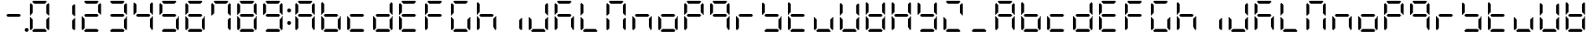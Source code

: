 SplineFontDB: 3.0
FontName: DSEG7ClassicMini-Regular
FullName: DSEG7 Classic Mini-Regular
FamilyName: DSEG7 Classic Mini
Weight: Regular
Copyright: Created by Keshikan(https://twitter.com/keshinomi_88pro)\nwith FontForge 2.0 (http://fontforge.sf.net)
UComments: "2014-8-31: Created."
Version: 0.46
ItalicAngle: 0
UnderlinePosition: -100
UnderlineWidth: 50
Ascent: 1000
Descent: 0
InvalidEm: 0
LayerCount: 2
Layer: 0 0 "+gMyXYgAA" 1
Layer: 1 0 "+Uk2XYgAA" 0
XUID: [1021 682 390630330 14528854]
FSType: 8
OS2Version: 0
OS2_WeightWidthSlopeOnly: 0
OS2_UseTypoMetrics: 1
CreationTime: 1409488158
ModificationTime: 1584205897
PfmFamily: 17
TTFWeight: 400
TTFWidth: 5
LineGap: 90
VLineGap: 0
OS2TypoAscent: 0
OS2TypoAOffset: 1
OS2TypoDescent: 0
OS2TypoDOffset: 1
OS2TypoLinegap: 90
OS2WinAscent: 0
OS2WinAOffset: 1
OS2WinDescent: 0
OS2WinDOffset: 1
HheadAscent: 0
HheadAOffset: 1
HheadDescent: 0
HheadDOffset: 1
OS2Vendor: 'PfEd'
MarkAttachClasses: 1
DEI: 91125
LangName: 1033 "Created by Keshikan+AAoA-with FontForge 2.0 (http://fontforge.sf.net)" "" "" "" "" "Version 0.3" "" "" "" "Keshikan(Twitter:@keshinomi_88pro)" "" "" "http://www.keshikan.net" "Copyright (c) 2018, keshikan (http://www.keshikan.net),+AAoA-with Reserved Font Name +ACIA-DSEG+ACIA.+AAoACgAA-This Font Software is licensed under the SIL Open Font License, Version 1.1.+AAoA-This license is copied below, and is also available with a FAQ at:+AAoA-http://scripts.sil.org/OFL+AAoACgAK------------------------------------------------------------+AAoA-SIL OPEN FONT LICENSE Version 1.1 - 26 February 2007+AAoA------------------------------------------------------------+AAoACgAA-PREAMBLE+AAoA-The goals of the Open Font License (OFL) are to stimulate worldwide+AAoA-development of collaborative font projects, to support the font creation+AAoA-efforts of academic and linguistic communities, and to provide a free and+AAoA-open framework in which fonts may be shared and improved in partnership+AAoA-with others.+AAoACgAA-The OFL allows the licensed fonts to be used, studied, modified and+AAoA-redistributed freely as long as they are not sold by themselves. The+AAoA-fonts, including any derivative works, can be bundled, embedded, +AAoA-redistributed and/or sold with any software provided that any reserved+AAoA-names are not used by derivative works. The fonts and derivatives,+AAoA-however, cannot be released under any other type of license. The+AAoA-requirement for fonts to remain under this license does not apply+AAoA-to any document created using the fonts or their derivatives.+AAoACgAA-DEFINITIONS+AAoAIgAA-Font Software+ACIA refers to the set of files released by the Copyright+AAoA-Holder(s) under this license and clearly marked as such. This may+AAoA-include source files, build scripts and documentation.+AAoACgAi-Reserved Font Name+ACIA refers to any names specified as such after the+AAoA-copyright statement(s).+AAoACgAi-Original Version+ACIA refers to the collection of Font Software components as+AAoA-distributed by the Copyright Holder(s).+AAoACgAi-Modified Version+ACIA refers to any derivative made by adding to, deleting,+AAoA-or substituting -- in part or in whole -- any of the components of the+AAoA-Original Version, by changing formats or by porting the Font Software to a+AAoA-new environment.+AAoACgAi-Author+ACIA refers to any designer, engineer, programmer, technical+AAoA-writer or other person who contributed to the Font Software.+AAoACgAA-PERMISSION & CONDITIONS+AAoA-Permission is hereby granted, free of charge, to any person obtaining+AAoA-a copy of the Font Software, to use, study, copy, merge, embed, modify,+AAoA-redistribute, and sell modified and unmodified copies of the Font+AAoA-Software, subject to the following conditions:+AAoACgAA-1) Neither the Font Software nor any of its individual components,+AAoA-in Original or Modified Versions, may be sold by itself.+AAoACgAA-2) Original or Modified Versions of the Font Software may be bundled,+AAoA-redistributed and/or sold with any software, provided that each copy+AAoA-contains the above copyright notice and this license. These can be+AAoA-included either as stand-alone text files, human-readable headers or+AAoA-in the appropriate machine-readable metadata fields within text or+AAoA-binary files as long as those fields can be easily viewed by the user.+AAoACgAA-3) No Modified Version of the Font Software may use the Reserved Font+AAoA-Name(s) unless explicit written permission is granted by the corresponding+AAoA-Copyright Holder. This restriction only applies to the primary font name as+AAoA-presented to the users.+AAoACgAA-4) The name(s) of the Copyright Holder(s) or the Author(s) of the Font+AAoA-Software shall not be used to promote, endorse or advertise any+AAoA-Modified Version, except to acknowledge the contribution(s) of the+AAoA-Copyright Holder(s) and the Author(s) or with their explicit written+AAoA-permission.+AAoACgAA-5) The Font Software, modified or unmodified, in part or in whole,+AAoA-must be distributed entirely under this license, and must not be+AAoA-distributed under any other license. The requirement for fonts to+AAoA-remain under this license does not apply to any document created+AAoA-using the Font Software.+AAoACgAA-TERMINATION+AAoA-This license becomes null and void if any of the above conditions are+AAoA-not met.+AAoACgAA-DISCLAIMER+AAoA-THE FONT SOFTWARE IS PROVIDED +ACIA-AS IS+ACIA, WITHOUT WARRANTY OF ANY KIND,+AAoA-EXPRESS OR IMPLIED, INCLUDING BUT NOT LIMITED TO ANY WARRANTIES OF+AAoA-MERCHANTABILITY, FITNESS FOR A PARTICULAR PURPOSE AND NONINFRINGEMENT+AAoA-OF COPYRIGHT, PATENT, TRADEMARK, OR OTHER RIGHT. IN NO EVENT SHALL THE+AAoA-COPYRIGHT HOLDER BE LIABLE FOR ANY CLAIM, DAMAGES OR OTHER LIABILITY,+AAoA-INCLUDING ANY GENERAL, SPECIAL, INDIRECT, INCIDENTAL, OR CONSEQUENTIAL+AAoA-DAMAGES, WHETHER IN AN ACTION OF CONTRACT, TORT OR OTHERWISE, ARISING+AAoA-FROM, OUT OF THE USE OR INABILITY TO USE THE FONT SOFTWARE OR FROM+AAoA-OTHER DEALINGS IN THE FONT SOFTWARE." "http://scripts.sil.org/OFL" "" "" "" "" "DSEG.7 12:34"
Encoding: ISO8859-1
UnicodeInterp: none
NameList: Adobe Glyph List
DisplaySize: -24
AntiAlias: 1
FitToEm: 1
WinInfo: 48 24 9
BeginPrivate: 0
EndPrivate
BeginChars: 256 69

StartChar: zero
Encoding: 48 48 0
Width: 816
VWidth: 200
Flags: HW
LayerCount: 2
Fore
SplineSet
130 75 m 1
 99 105 l 1
 99 469 l 1
 117 469 l 1
 130 456 l 1
 192 395 l 1
 192 136 l 1
 130 75 l 1
130 544 m 1
 117 531 l 1
 99 531 l 1
 99 894 l 1
 130 925 l 1
 192 864 l 1
 192 605 l 1
 130 544 l 1
174 969 m 1
 204 1000 l 1
 612 1000 l 1
 642 969 l 1
 581 907 l 1
 235 907 l 1
 174 969 l 1
686 925 m 1
 717 895 l 1
 717 531 l 1
 699 531 l 1
 686 544 l 1
 624 605 l 1
 624 864 l 1
 686 925 l 1
642 31 m 1
 612 0 l 1
 204 0 l 1
 174 31 l 1
 235 93 l 1
 581 93 l 1
 642 31 l 1
686 456 m 1
 699 469 l 1
 717 469 l 1
 717 105 l 1
 686 75 l 1
 624 136 l 1
 624 394 l 1
 686 456 l 1
EndSplineSet
EndChar

StartChar: eight
Encoding: 56 56 1
Width: 816
VWidth: 200
Flags: HW
LayerCount: 2
Fore
SplineSet
130 75 m 1
 99 105 l 1
 99 469 l 1
 117 469 l 1
 130 456 l 1
 192 395 l 1
 192 136 l 1
 130 75 l 1
130 544 m 1
 117 531 l 1
 99 531 l 1
 99 894 l 1
 130 925 l 1
 192 864 l 1
 192 605 l 1
 130 544 l 1
174 969 m 1
 204 1000 l 1
 612 1000 l 1
 642 969 l 1
 581 907 l 1
 235 907 l 1
 174 969 l 1
596 546 m 1
 642 500 l 1
 596 454 l 1
 220 454 l 1
 174 500 l 1
 220 546 l 1
 596 546 l 1
686 925 m 1
 717 895 l 1
 717 531 l 1
 699 531 l 1
 686 544 l 1
 624 605 l 1
 624 864 l 1
 686 925 l 1
642 31 m 1
 612 0 l 1
 204 0 l 1
 174 31 l 1
 235 93 l 1
 581 93 l 1
 642 31 l 1
686 456 m 1
 699 469 l 1
 717 469 l 1
 717 105 l 1
 686 75 l 1
 624 136 l 1
 624 394 l 1
 686 456 l 1
EndSplineSet
EndChar

StartChar: one
Encoding: 49 49 2
Width: 816
VWidth: 200
Flags: HW
LayerCount: 2
Fore
SplineSet
686 925 m 1
 717 895 l 1
 717 531 l 1
 699 531 l 1
 686 544 l 1
 624 605 l 1
 624 864 l 1
 686 925 l 1
686 456 m 1
 699 469 l 1
 717 469 l 1
 717 105 l 1
 686 75 l 1
 624 136 l 1
 624 394 l 1
 686 456 l 1
EndSplineSet
EndChar

StartChar: two
Encoding: 50 50 3
Width: 816
VWidth: 200
Flags: HW
LayerCount: 2
Fore
SplineSet
130 75 m 1
 99 105 l 1
 99 469 l 1
 117 469 l 1
 130 456 l 1
 192 395 l 1
 192 136 l 1
 130 75 l 1
174 969 m 1
 204 1000 l 1
 612 1000 l 1
 642 969 l 1
 581 907 l 1
 235 907 l 1
 174 969 l 1
596 546 m 1
 642 500 l 1
 596 454 l 1
 220 454 l 1
 174 500 l 1
 220 546 l 1
 596 546 l 1
686 925 m 1
 717 895 l 1
 717 531 l 1
 699 531 l 1
 686 544 l 1
 624 605 l 1
 624 864 l 1
 686 925 l 1
642 31 m 1
 612 0 l 1
 204 0 l 1
 174 31 l 1
 235 93 l 1
 581 93 l 1
 642 31 l 1
EndSplineSet
EndChar

StartChar: three
Encoding: 51 51 4
Width: 816
VWidth: 200
Flags: HW
LayerCount: 2
Fore
SplineSet
174 969 m 1
 204 1000 l 1
 612 1000 l 1
 642 969 l 1
 581 907 l 1
 235 907 l 1
 174 969 l 1
596 546 m 1
 642 500 l 1
 596 454 l 1
 220 454 l 1
 174 500 l 1
 220 546 l 1
 596 546 l 1
686 925 m 1
 717 895 l 1
 717 531 l 1
 699 531 l 1
 686 544 l 1
 624 605 l 1
 624 864 l 1
 686 925 l 1
642 31 m 1
 612 0 l 1
 204 0 l 1
 174 31 l 1
 235 93 l 1
 581 93 l 1
 642 31 l 1
686 456 m 1
 699 469 l 1
 717 469 l 1
 717 105 l 1
 686 75 l 1
 624 136 l 1
 624 394 l 1
 686 456 l 1
EndSplineSet
EndChar

StartChar: four
Encoding: 52 52 5
Width: 816
VWidth: 200
Flags: HW
LayerCount: 2
Fore
SplineSet
130 544 m 1
 117 531 l 1
 99 531 l 1
 99 894 l 1
 130 925 l 1
 192 864 l 1
 192 605 l 1
 130 544 l 1
596 546 m 1
 642 500 l 1
 596 454 l 1
 220 454 l 1
 174 500 l 1
 220 546 l 1
 596 546 l 1
686 925 m 1
 717 895 l 1
 717 531 l 1
 699 531 l 1
 686 544 l 1
 624 605 l 1
 624 864 l 1
 686 925 l 1
686 456 m 1
 699 469 l 1
 717 469 l 1
 717 105 l 1
 686 75 l 1
 624 136 l 1
 624 394 l 1
 686 456 l 1
EndSplineSet
EndChar

StartChar: five
Encoding: 53 53 6
Width: 816
VWidth: 200
Flags: HW
LayerCount: 2
Fore
SplineSet
130 544 m 1
 117 531 l 1
 99 531 l 1
 99 894 l 1
 130 925 l 1
 192 864 l 1
 192 605 l 1
 130 544 l 1
174 969 m 1
 204 1000 l 1
 612 1000 l 1
 642 969 l 1
 581 907 l 1
 235 907 l 1
 174 969 l 1
596 546 m 1
 642 500 l 1
 596 454 l 1
 220 454 l 1
 174 500 l 1
 220 546 l 1
 596 546 l 1
642 31 m 1
 612 0 l 1
 204 0 l 1
 174 31 l 1
 235 93 l 1
 581 93 l 1
 642 31 l 1
686 456 m 1
 699 469 l 1
 717 469 l 1
 717 105 l 1
 686 75 l 1
 624 136 l 1
 624 394 l 1
 686 456 l 1
EndSplineSet
EndChar

StartChar: six
Encoding: 54 54 7
Width: 816
VWidth: 200
Flags: HW
LayerCount: 2
Fore
SplineSet
130 75 m 1
 99 105 l 1
 99 469 l 1
 117 469 l 1
 130 456 l 1
 192 395 l 1
 192 136 l 1
 130 75 l 1
130 544 m 1
 117 531 l 1
 99 531 l 1
 99 894 l 1
 130 925 l 1
 192 864 l 1
 192 605 l 1
 130 544 l 1
174 969 m 1
 204 1000 l 1
 612 1000 l 1
 642 969 l 1
 581 907 l 1
 235 907 l 1
 174 969 l 1
596 546 m 1
 642 500 l 1
 596 454 l 1
 220 454 l 1
 174 500 l 1
 220 546 l 1
 596 546 l 1
642 31 m 1
 612 0 l 1
 204 0 l 1
 174 31 l 1
 235 93 l 1
 581 93 l 1
 642 31 l 1
686 456 m 1
 699 469 l 1
 717 469 l 1
 717 105 l 1
 686 75 l 1
 624 136 l 1
 624 394 l 1
 686 456 l 1
EndSplineSet
EndChar

StartChar: seven
Encoding: 55 55 8
Width: 816
VWidth: 200
Flags: HW
LayerCount: 2
Fore
SplineSet
130 544 m 1
 117 531 l 1
 99 531 l 1
 99 894 l 1
 130 925 l 1
 192 864 l 1
 192 605 l 1
 130 544 l 1
174 969 m 1
 204 1000 l 1
 612 1000 l 1
 642 969 l 1
 581 907 l 1
 235 907 l 1
 174 969 l 1
686 925 m 1
 717 895 l 1
 717 531 l 1
 699 531 l 1
 686 544 l 1
 624 605 l 1
 624 864 l 1
 686 925 l 1
686 456 m 1
 699 469 l 1
 717 469 l 1
 717 105 l 1
 686 75 l 1
 624 136 l 1
 624 394 l 1
 686 456 l 1
EndSplineSet
EndChar

StartChar: nine
Encoding: 57 57 9
Width: 816
VWidth: 200
Flags: HW
LayerCount: 2
Fore
SplineSet
130 544 m 1
 117 531 l 1
 99 531 l 1
 99 894 l 1
 130 925 l 1
 192 864 l 1
 192 605 l 1
 130 544 l 1
174 969 m 1
 204 1000 l 1
 612 1000 l 1
 642 969 l 1
 581 907 l 1
 235 907 l 1
 174 969 l 1
596 546 m 1
 642 500 l 1
 596 454 l 1
 220 454 l 1
 174 500 l 1
 220 546 l 1
 596 546 l 1
686 925 m 1
 717 895 l 1
 717 531 l 1
 699 531 l 1
 686 544 l 1
 624 605 l 1
 624 864 l 1
 686 925 l 1
642 31 m 1
 612 0 l 1
 204 0 l 1
 174 31 l 1
 235 93 l 1
 581 93 l 1
 642 31 l 1
686 456 m 1
 699 469 l 1
 717 469 l 1
 717 105 l 1
 686 75 l 1
 624 136 l 1
 624 394 l 1
 686 456 l 1
EndSplineSet
EndChar

StartChar: a
Encoding: 97 97 10
Width: 816
VWidth: 200
Flags: HW
LayerCount: 2
Fore
SplineSet
130 75 m 1
 99 105 l 1
 99 469 l 1
 117 469 l 1
 130 456 l 1
 192 395 l 1
 192 136 l 1
 130 75 l 1
130 544 m 1
 117 531 l 1
 99 531 l 1
 99 894 l 1
 130 925 l 1
 192 864 l 1
 192 605 l 1
 130 544 l 1
174 969 m 1
 204 1000 l 1
 612 1000 l 1
 642 969 l 1
 581 907 l 1
 235 907 l 1
 174 969 l 1
596 546 m 1
 642 500 l 1
 596 454 l 1
 220 454 l 1
 174 500 l 1
 220 546 l 1
 596 546 l 1
686 925 m 1
 717 895 l 1
 717 531 l 1
 699 531 l 1
 686 544 l 1
 624 605 l 1
 624 864 l 1
 686 925 l 1
686 456 m 1
 699 469 l 1
 717 469 l 1
 717 105 l 1
 686 75 l 1
 624 136 l 1
 624 394 l 1
 686 456 l 1
EndSplineSet
EndChar

StartChar: b
Encoding: 98 98 11
Width: 816
VWidth: 200
Flags: HW
LayerCount: 2
Fore
SplineSet
130 75 m 1
 99 105 l 1
 99 469 l 1
 117 469 l 1
 130 456 l 1
 192 395 l 1
 192 136 l 1
 130 75 l 1
130 544 m 1
 117 531 l 1
 99 531 l 1
 99 894 l 1
 130 925 l 1
 192 864 l 1
 192 605 l 1
 130 544 l 1
596 546 m 1
 642 500 l 1
 596 454 l 1
 220 454 l 1
 174 500 l 1
 220 546 l 1
 596 546 l 1
642 31 m 1
 612 0 l 1
 204 0 l 1
 174 31 l 1
 235 93 l 1
 581 93 l 1
 642 31 l 1
686 456 m 1
 699 469 l 1
 717 469 l 1
 717 105 l 1
 686 75 l 1
 624 136 l 1
 624 394 l 1
 686 456 l 1
EndSplineSet
EndChar

StartChar: c
Encoding: 99 99 12
Width: 816
VWidth: 200
Flags: HW
LayerCount: 2
Fore
SplineSet
130 75 m 1
 99 105 l 1
 99 469 l 1
 117 469 l 1
 130 456 l 1
 192 395 l 1
 192 136 l 1
 130 75 l 1
596 546 m 1
 642 500 l 1
 596 454 l 1
 220 454 l 1
 174 500 l 1
 220 546 l 1
 596 546 l 1
642 31 m 1
 612 0 l 1
 204 0 l 1
 174 31 l 1
 235 93 l 1
 581 93 l 1
 642 31 l 1
EndSplineSet
EndChar

StartChar: d
Encoding: 100 100 13
Width: 816
VWidth: 200
Flags: HW
LayerCount: 2
Fore
SplineSet
130 75 m 1
 99 105 l 1
 99 469 l 1
 117 469 l 1
 130 456 l 1
 192 395 l 1
 192 136 l 1
 130 75 l 1
596 546 m 1
 642 500 l 1
 596 454 l 1
 220 454 l 1
 174 500 l 1
 220 546 l 1
 596 546 l 1
686 925 m 1
 717 895 l 1
 717 531 l 1
 699 531 l 1
 686 544 l 1
 624 605 l 1
 624 864 l 1
 686 925 l 1
642 31 m 1
 612 0 l 1
 204 0 l 1
 174 31 l 1
 235 93 l 1
 581 93 l 1
 642 31 l 1
686 456 m 1
 699 469 l 1
 717 469 l 1
 717 105 l 1
 686 75 l 1
 624 136 l 1
 624 394 l 1
 686 456 l 1
EndSplineSet
EndChar

StartChar: e
Encoding: 101 101 14
Width: 816
VWidth: 200
Flags: HW
LayerCount: 2
Fore
SplineSet
130 75 m 1
 99 105 l 1
 99 469 l 1
 117 469 l 1
 130 456 l 1
 192 395 l 1
 192 136 l 1
 130 75 l 1
130 544 m 1
 117 531 l 1
 99 531 l 1
 99 894 l 1
 130 925 l 1
 192 864 l 1
 192 605 l 1
 130 544 l 1
174 969 m 1
 204 1000 l 1
 612 1000 l 1
 642 969 l 1
 581 907 l 1
 235 907 l 1
 174 969 l 1
596 546 m 1
 642 500 l 1
 596 454 l 1
 220 454 l 1
 174 500 l 1
 220 546 l 1
 596 546 l 1
642 31 m 1
 612 0 l 1
 204 0 l 1
 174 31 l 1
 235 93 l 1
 581 93 l 1
 642 31 l 1
EndSplineSet
EndChar

StartChar: f
Encoding: 102 102 15
Width: 816
VWidth: 200
Flags: HW
LayerCount: 2
Fore
SplineSet
130 75 m 1
 99 105 l 1
 99 469 l 1
 117 469 l 1
 130 456 l 1
 192 395 l 1
 192 136 l 1
 130 75 l 1
130 544 m 1
 117 531 l 1
 99 531 l 1
 99 894 l 1
 130 925 l 1
 192 864 l 1
 192 605 l 1
 130 544 l 1
174 969 m 1
 204 1000 l 1
 612 1000 l 1
 642 969 l 1
 581 907 l 1
 235 907 l 1
 174 969 l 1
596 546 m 1
 642 500 l 1
 596 454 l 1
 220 454 l 1
 174 500 l 1
 220 546 l 1
 596 546 l 1
EndSplineSet
EndChar

StartChar: g
Encoding: 103 103 16
Width: 816
VWidth: 200
Flags: HW
LayerCount: 2
Fore
SplineSet
130 75 m 1
 99 105 l 1
 99 469 l 1
 117 469 l 1
 130 456 l 1
 192 395 l 1
 192 136 l 1
 130 75 l 1
130 544 m 1
 117 531 l 1
 99 531 l 1
 99 894 l 1
 130 925 l 1
 192 864 l 1
 192 605 l 1
 130 544 l 1
174 969 m 1
 204 1000 l 1
 612 1000 l 1
 642 969 l 1
 581 907 l 1
 235 907 l 1
 174 969 l 1
642 31 m 1
 612 0 l 1
 204 0 l 1
 174 31 l 1
 235 93 l 1
 581 93 l 1
 642 31 l 1
686 456 m 1
 699 469 l 1
 717 469 l 1
 717 105 l 1
 686 75 l 1
 624 136 l 1
 624 394 l 1
 686 456 l 1
EndSplineSet
EndChar

StartChar: h
Encoding: 104 104 17
Width: 816
VWidth: 200
Flags: HW
LayerCount: 2
Fore
SplineSet
130 75 m 1
 99 105 l 1
 99 469 l 1
 117 469 l 1
 130 456 l 1
 192 395 l 1
 192 136 l 1
 130 75 l 1
130 544 m 1
 117 531 l 1
 99 531 l 1
 99 894 l 1
 130 925 l 1
 192 864 l 1
 192 605 l 1
 130 544 l 1
596 546 m 1
 642 500 l 1
 596 454 l 1
 220 454 l 1
 174 500 l 1
 220 546 l 1
 596 546 l 1
686 456 m 1
 699 469 l 1
 717 469 l 1
 717 105 l 1
 686 75 l 1
 624 136 l 1
 624 394 l 1
 686 456 l 1
EndSplineSet
EndChar

StartChar: i
Encoding: 105 105 18
Width: 816
VWidth: 200
Flags: HW
LayerCount: 2
Fore
SplineSet
686 456 m 1
 699 469 l 1
 717 469 l 1
 717 105 l 1
 686 75 l 1
 624 136 l 1
 624 394 l 1
 686 456 l 1
EndSplineSet
EndChar

StartChar: j
Encoding: 106 106 19
Width: 816
VWidth: 200
Flags: HW
LayerCount: 2
Fore
SplineSet
130 75 m 1
 99 105 l 1
 99 469 l 1
 117 469 l 1
 130 456 l 1
 192 395 l 1
 192 136 l 1
 130 75 l 1
686 925 m 1
 717 895 l 1
 717 531 l 1
 699 531 l 1
 686 544 l 1
 624 605 l 1
 624 864 l 1
 686 925 l 1
642 31 m 1
 612 0 l 1
 204 0 l 1
 174 31 l 1
 235 93 l 1
 581 93 l 1
 642 31 l 1
686 456 m 1
 699 469 l 1
 717 469 l 1
 717 105 l 1
 686 75 l 1
 624 136 l 1
 624 394 l 1
 686 456 l 1
EndSplineSet
EndChar

StartChar: k
Encoding: 107 107 20
Width: 816
VWidth: 200
Flags: HW
LayerCount: 2
Fore
SplineSet
130 75 m 1
 99 105 l 1
 99 469 l 1
 117 469 l 1
 130 456 l 1
 192 395 l 1
 192 136 l 1
 130 75 l 1
130 544 m 1
 117 531 l 1
 99 531 l 1
 99 894 l 1
 130 925 l 1
 192 864 l 1
 192 605 l 1
 130 544 l 1
174 969 m 1
 204 1000 l 1
 612 1000 l 1
 642 969 l 1
 581 907 l 1
 235 907 l 1
 174 969 l 1
596 546 m 1
 642 500 l 1
 596 454 l 1
 220 454 l 1
 174 500 l 1
 220 546 l 1
 596 546 l 1
686 456 m 1
 699 469 l 1
 717 469 l 1
 717 105 l 1
 686 75 l 1
 624 136 l 1
 624 394 l 1
 686 456 l 1
EndSplineSet
EndChar

StartChar: l
Encoding: 108 108 21
Width: 816
VWidth: 200
Flags: HW
LayerCount: 2
Fore
SplineSet
130 75 m 1
 99 105 l 1
 99 469 l 1
 117 469 l 1
 130 456 l 1
 192 395 l 1
 192 136 l 1
 130 75 l 1
130 544 m 1
 117 531 l 1
 99 531 l 1
 99 894 l 1
 130 925 l 1
 192 864 l 1
 192 605 l 1
 130 544 l 1
642 31 m 1
 612 0 l 1
 204 0 l 1
 174 31 l 1
 235 93 l 1
 581 93 l 1
 642 31 l 1
EndSplineSet
EndChar

StartChar: m
Encoding: 109 109 22
Width: 816
VWidth: 200
Flags: HW
LayerCount: 2
Fore
SplineSet
130 75 m 1
 99 105 l 1
 99 469 l 1
 117 469 l 1
 130 456 l 1
 192 395 l 1
 192 136 l 1
 130 75 l 1
130 544 m 1
 117 531 l 1
 99 531 l 1
 99 894 l 1
 130 925 l 1
 192 864 l 1
 192 605 l 1
 130 544 l 1
174 969 m 1
 204 1000 l 1
 612 1000 l 1
 642 969 l 1
 581 907 l 1
 235 907 l 1
 174 969 l 1
686 925 m 1
 717 895 l 1
 717 531 l 1
 699 531 l 1
 686 544 l 1
 624 605 l 1
 624 864 l 1
 686 925 l 1
686 456 m 1
 699 469 l 1
 717 469 l 1
 717 105 l 1
 686 75 l 1
 624 136 l 1
 624 394 l 1
 686 456 l 1
EndSplineSet
EndChar

StartChar: n
Encoding: 110 110 23
Width: 816
VWidth: 200
Flags: HW
LayerCount: 2
Fore
SplineSet
130 75 m 1
 99 105 l 1
 99 469 l 1
 117 469 l 1
 130 456 l 1
 192 395 l 1
 192 136 l 1
 130 75 l 1
596 546 m 1
 642 500 l 1
 596 454 l 1
 220 454 l 1
 174 500 l 1
 220 546 l 1
 596 546 l 1
686 456 m 1
 699 469 l 1
 717 469 l 1
 717 105 l 1
 686 75 l 1
 624 136 l 1
 624 394 l 1
 686 456 l 1
EndSplineSet
EndChar

StartChar: o
Encoding: 111 111 24
Width: 816
VWidth: 200
Flags: HW
LayerCount: 2
Fore
SplineSet
130 75 m 1
 99 105 l 1
 99 469 l 1
 117 469 l 1
 130 456 l 1
 192 395 l 1
 192 136 l 1
 130 75 l 1
596 546 m 1
 642 500 l 1
 596 454 l 1
 220 454 l 1
 174 500 l 1
 220 546 l 1
 596 546 l 1
642 31 m 1
 612 0 l 1
 204 0 l 1
 174 31 l 1
 235 93 l 1
 581 93 l 1
 642 31 l 1
686 456 m 1
 699 469 l 1
 717 469 l 1
 717 105 l 1
 686 75 l 1
 624 136 l 1
 624 394 l 1
 686 456 l 1
EndSplineSet
EndChar

StartChar: p
Encoding: 112 112 25
Width: 816
VWidth: 200
Flags: HW
LayerCount: 2
Fore
SplineSet
130 75 m 1
 99 105 l 1
 99 469 l 1
 117 469 l 1
 130 456 l 1
 192 395 l 1
 192 136 l 1
 130 75 l 1
130 544 m 1
 117 531 l 1
 99 531 l 1
 99 894 l 1
 130 925 l 1
 192 864 l 1
 192 605 l 1
 130 544 l 1
174 969 m 1
 204 1000 l 1
 612 1000 l 1
 642 969 l 1
 581 907 l 1
 235 907 l 1
 174 969 l 1
596 546 m 1
 642 500 l 1
 596 454 l 1
 220 454 l 1
 174 500 l 1
 220 546 l 1
 596 546 l 1
686 925 m 1
 717 895 l 1
 717 531 l 1
 699 531 l 1
 686 544 l 1
 624 605 l 1
 624 864 l 1
 686 925 l 1
EndSplineSet
EndChar

StartChar: q
Encoding: 113 113 26
Width: 816
VWidth: 200
Flags: HW
LayerCount: 2
Fore
SplineSet
130 544 m 1
 117 531 l 1
 99 531 l 1
 99 894 l 1
 130 925 l 1
 192 864 l 1
 192 605 l 1
 130 544 l 1
174 969 m 1
 204 1000 l 1
 612 1000 l 1
 642 969 l 1
 581 907 l 1
 235 907 l 1
 174 969 l 1
596 546 m 1
 642 500 l 1
 596 454 l 1
 220 454 l 1
 174 500 l 1
 220 546 l 1
 596 546 l 1
686 925 m 1
 717 895 l 1
 717 531 l 1
 699 531 l 1
 686 544 l 1
 624 605 l 1
 624 864 l 1
 686 925 l 1
686 456 m 1
 699 469 l 1
 717 469 l 1
 717 105 l 1
 686 75 l 1
 624 136 l 1
 624 394 l 1
 686 456 l 1
EndSplineSet
EndChar

StartChar: r
Encoding: 114 114 27
Width: 816
VWidth: 200
Flags: HW
LayerCount: 2
Fore
SplineSet
130 75 m 1
 99 105 l 1
 99 469 l 1
 117 469 l 1
 130 456 l 1
 192 395 l 1
 192 136 l 1
 130 75 l 1
596 546 m 1
 642 500 l 1
 596 454 l 1
 220 454 l 1
 174 500 l 1
 220 546 l 1
 596 546 l 1
EndSplineSet
EndChar

StartChar: s
Encoding: 115 115 28
Width: 816
VWidth: 200
Flags: HW
LayerCount: 2
Fore
SplineSet
130 544 m 1
 117 531 l 1
 99 531 l 1
 99 894 l 1
 130 925 l 1
 192 864 l 1
 192 605 l 1
 130 544 l 1
596 546 m 1
 642 500 l 1
 596 454 l 1
 220 454 l 1
 174 500 l 1
 220 546 l 1
 596 546 l 1
642 31 m 1
 612 0 l 1
 204 0 l 1
 174 31 l 1
 235 93 l 1
 581 93 l 1
 642 31 l 1
686 456 m 1
 699 469 l 1
 717 469 l 1
 717 105 l 1
 686 75 l 1
 624 136 l 1
 624 394 l 1
 686 456 l 1
EndSplineSet
EndChar

StartChar: t
Encoding: 116 116 29
Width: 816
VWidth: 200
Flags: HW
LayerCount: 2
Fore
SplineSet
130 75 m 1
 99 105 l 1
 99 469 l 1
 117 469 l 1
 130 456 l 1
 192 395 l 1
 192 136 l 1
 130 75 l 1
130 544 m 1
 117 531 l 1
 99 531 l 1
 99 894 l 1
 130 925 l 1
 192 864 l 1
 192 605 l 1
 130 544 l 1
596 546 m 1
 642 500 l 1
 596 454 l 1
 220 454 l 1
 174 500 l 1
 220 546 l 1
 596 546 l 1
642 31 m 1
 612 0 l 1
 204 0 l 1
 174 31 l 1
 235 93 l 1
 581 93 l 1
 642 31 l 1
EndSplineSet
EndChar

StartChar: u
Encoding: 117 117 30
Width: 816
VWidth: 200
Flags: HW
LayerCount: 2
Fore
SplineSet
130 75 m 1
 99 105 l 1
 99 469 l 1
 117 469 l 1
 130 456 l 1
 192 395 l 1
 192 136 l 1
 130 75 l 1
642 31 m 1
 612 0 l 1
 204 0 l 1
 174 31 l 1
 235 93 l 1
 581 93 l 1
 642 31 l 1
686 456 m 1
 699 469 l 1
 717 469 l 1
 717 105 l 1
 686 75 l 1
 624 136 l 1
 624 394 l 1
 686 456 l 1
EndSplineSet
EndChar

StartChar: v
Encoding: 118 118 31
Width: 816
VWidth: 200
Flags: HW
LayerCount: 2
Fore
SplineSet
130 75 m 1
 99 105 l 1
 99 469 l 1
 117 469 l 1
 130 456 l 1
 192 395 l 1
 192 136 l 1
 130 75 l 1
130 544 m 1
 117 531 l 1
 99 531 l 1
 99 894 l 1
 130 925 l 1
 192 864 l 1
 192 605 l 1
 130 544 l 1
686 925 m 1
 717 895 l 1
 717 531 l 1
 699 531 l 1
 686 544 l 1
 624 605 l 1
 624 864 l 1
 686 925 l 1
642 31 m 1
 612 0 l 1
 204 0 l 1
 174 31 l 1
 235 93 l 1
 581 93 l 1
 642 31 l 1
686 456 m 1
 699 469 l 1
 717 469 l 1
 717 105 l 1
 686 75 l 1
 624 136 l 1
 624 394 l 1
 686 456 l 1
EndSplineSet
EndChar

StartChar: w
Encoding: 119 119 32
Width: 816
VWidth: 200
Flags: HW
LayerCount: 2
Fore
SplineSet
130 75 m 1
 99 105 l 1
 99 469 l 1
 117 469 l 1
 130 456 l 1
 192 395 l 1
 192 136 l 1
 130 75 l 1
130 544 m 1
 117 531 l 1
 99 531 l 1
 99 894 l 1
 130 925 l 1
 192 864 l 1
 192 605 l 1
 130 544 l 1
596 546 m 1
 642 500 l 1
 596 454 l 1
 220 454 l 1
 174 500 l 1
 220 546 l 1
 596 546 l 1
686 925 m 1
 717 895 l 1
 717 531 l 1
 699 531 l 1
 686 544 l 1
 624 605 l 1
 624 864 l 1
 686 925 l 1
642 31 m 1
 612 0 l 1
 204 0 l 1
 174 31 l 1
 235 93 l 1
 581 93 l 1
 642 31 l 1
686 456 m 1
 699 469 l 1
 717 469 l 1
 717 105 l 1
 686 75 l 1
 624 136 l 1
 624 394 l 1
 686 456 l 1
EndSplineSet
EndChar

StartChar: x
Encoding: 120 120 33
Width: 816
VWidth: 200
Flags: HW
LayerCount: 2
Fore
SplineSet
130 75 m 1
 99 105 l 1
 99 469 l 1
 117 469 l 1
 130 456 l 1
 192 395 l 1
 192 136 l 1
 130 75 l 1
130 544 m 1
 117 531 l 1
 99 531 l 1
 99 894 l 1
 130 925 l 1
 192 864 l 1
 192 605 l 1
 130 544 l 1
596 546 m 1
 642 500 l 1
 596 454 l 1
 220 454 l 1
 174 500 l 1
 220 546 l 1
 596 546 l 1
686 925 m 1
 717 895 l 1
 717 531 l 1
 699 531 l 1
 686 544 l 1
 624 605 l 1
 624 864 l 1
 686 925 l 1
686 456 m 1
 699 469 l 1
 717 469 l 1
 717 105 l 1
 686 75 l 1
 624 136 l 1
 624 394 l 1
 686 456 l 1
EndSplineSet
EndChar

StartChar: y
Encoding: 121 121 34
Width: 816
VWidth: 200
Flags: HW
LayerCount: 2
Fore
SplineSet
130 544 m 1
 117 531 l 1
 99 531 l 1
 99 894 l 1
 130 925 l 1
 192 864 l 1
 192 605 l 1
 130 544 l 1
596 546 m 1
 642 500 l 1
 596 454 l 1
 220 454 l 1
 174 500 l 1
 220 546 l 1
 596 546 l 1
686 925 m 1
 717 895 l 1
 717 531 l 1
 699 531 l 1
 686 544 l 1
 624 605 l 1
 624 864 l 1
 686 925 l 1
642 31 m 1
 612 0 l 1
 204 0 l 1
 174 31 l 1
 235 93 l 1
 581 93 l 1
 642 31 l 1
686 456 m 1
 699 469 l 1
 717 469 l 1
 717 105 l 1
 686 75 l 1
 624 136 l 1
 624 394 l 1
 686 456 l 1
EndSplineSet
EndChar

StartChar: z
Encoding: 122 122 35
Width: 816
VWidth: 200
Flags: HW
LayerCount: 2
Fore
SplineSet
130 75 m 1
 99 105 l 1
 99 469 l 1
 117 469 l 1
 130 456 l 1
 192 395 l 1
 192 136 l 1
 130 75 l 1
174 969 m 1
 204 1000 l 1
 612 1000 l 1
 642 969 l 1
 581 907 l 1
 235 907 l 1
 174 969 l 1
686 925 m 1
 717 895 l 1
 717 531 l 1
 699 531 l 1
 686 544 l 1
 624 605 l 1
 624 864 l 1
 686 925 l 1
642 31 m 1
 612 0 l 1
 204 0 l 1
 174 31 l 1
 235 93 l 1
 581 93 l 1
 642 31 l 1
EndSplineSet
EndChar

StartChar: A
Encoding: 65 65 36
Width: 816
VWidth: 200
Flags: HW
LayerCount: 2
Fore
SplineSet
130 75 m 1
 99 105 l 1
 99 469 l 1
 117 469 l 1
 130 456 l 1
 192 395 l 1
 192 136 l 1
 130 75 l 1
130 544 m 1
 117 531 l 1
 99 531 l 1
 99 894 l 1
 130 925 l 1
 192 864 l 1
 192 605 l 1
 130 544 l 1
174 969 m 1
 204 1000 l 1
 612 1000 l 1
 642 969 l 1
 581 907 l 1
 235 907 l 1
 174 969 l 1
596 546 m 1
 642 500 l 1
 596 454 l 1
 220 454 l 1
 174 500 l 1
 220 546 l 1
 596 546 l 1
686 925 m 1
 717 895 l 1
 717 531 l 1
 699 531 l 1
 686 544 l 1
 624 605 l 1
 624 864 l 1
 686 925 l 1
686 456 m 1
 699 469 l 1
 717 469 l 1
 717 105 l 1
 686 75 l 1
 624 136 l 1
 624 394 l 1
 686 456 l 1
EndSplineSet
EndChar

StartChar: B
Encoding: 66 66 37
Width: 816
VWidth: 200
Flags: HW
LayerCount: 2
Fore
SplineSet
130 75 m 1
 99 105 l 1
 99 469 l 1
 117 469 l 1
 130 456 l 1
 192 395 l 1
 192 136 l 1
 130 75 l 1
130 544 m 1
 117 531 l 1
 99 531 l 1
 99 894 l 1
 130 925 l 1
 192 864 l 1
 192 605 l 1
 130 544 l 1
596 546 m 1
 642 500 l 1
 596 454 l 1
 220 454 l 1
 174 500 l 1
 220 546 l 1
 596 546 l 1
642 31 m 1
 612 0 l 1
 204 0 l 1
 174 31 l 1
 235 93 l 1
 581 93 l 1
 642 31 l 1
686 456 m 1
 699 469 l 1
 717 469 l 1
 717 105 l 1
 686 75 l 1
 624 136 l 1
 624 394 l 1
 686 456 l 1
EndSplineSet
EndChar

StartChar: C
Encoding: 67 67 38
Width: 816
VWidth: 200
Flags: HW
LayerCount: 2
Fore
SplineSet
130 75 m 1
 99 105 l 1
 99 469 l 1
 117 469 l 1
 130 456 l 1
 192 395 l 1
 192 136 l 1
 130 75 l 1
596 546 m 1
 642 500 l 1
 596 454 l 1
 220 454 l 1
 174 500 l 1
 220 546 l 1
 596 546 l 1
642 31 m 1
 612 0 l 1
 204 0 l 1
 174 31 l 1
 235 93 l 1
 581 93 l 1
 642 31 l 1
EndSplineSet
EndChar

StartChar: D
Encoding: 68 68 39
Width: 816
VWidth: 200
Flags: HW
LayerCount: 2
Fore
SplineSet
130 75 m 1
 99 105 l 1
 99 469 l 1
 117 469 l 1
 130 456 l 1
 192 395 l 1
 192 136 l 1
 130 75 l 1
596 546 m 1
 642 500 l 1
 596 454 l 1
 220 454 l 1
 174 500 l 1
 220 546 l 1
 596 546 l 1
686 925 m 1
 717 895 l 1
 717 531 l 1
 699 531 l 1
 686 544 l 1
 624 605 l 1
 624 864 l 1
 686 925 l 1
642 31 m 1
 612 0 l 1
 204 0 l 1
 174 31 l 1
 235 93 l 1
 581 93 l 1
 642 31 l 1
686 456 m 1
 699 469 l 1
 717 469 l 1
 717 105 l 1
 686 75 l 1
 624 136 l 1
 624 394 l 1
 686 456 l 1
EndSplineSet
EndChar

StartChar: E
Encoding: 69 69 40
Width: 816
VWidth: 200
Flags: HW
LayerCount: 2
Fore
SplineSet
130 75 m 1
 99 105 l 1
 99 469 l 1
 117 469 l 1
 130 456 l 1
 192 395 l 1
 192 136 l 1
 130 75 l 1
130 544 m 1
 117 531 l 1
 99 531 l 1
 99 894 l 1
 130 925 l 1
 192 864 l 1
 192 605 l 1
 130 544 l 1
174 969 m 1
 204 1000 l 1
 612 1000 l 1
 642 969 l 1
 581 907 l 1
 235 907 l 1
 174 969 l 1
596 546 m 1
 642 500 l 1
 596 454 l 1
 220 454 l 1
 174 500 l 1
 220 546 l 1
 596 546 l 1
642 31 m 1
 612 0 l 1
 204 0 l 1
 174 31 l 1
 235 93 l 1
 581 93 l 1
 642 31 l 1
EndSplineSet
EndChar

StartChar: F
Encoding: 70 70 41
Width: 816
VWidth: 200
Flags: HW
LayerCount: 2
Fore
SplineSet
130 75 m 1
 99 105 l 1
 99 469 l 1
 117 469 l 1
 130 456 l 1
 192 395 l 1
 192 136 l 1
 130 75 l 1
130 544 m 1
 117 531 l 1
 99 531 l 1
 99 894 l 1
 130 925 l 1
 192 864 l 1
 192 605 l 1
 130 544 l 1
174 969 m 1
 204 1000 l 1
 612 1000 l 1
 642 969 l 1
 581 907 l 1
 235 907 l 1
 174 969 l 1
596 546 m 1
 642 500 l 1
 596 454 l 1
 220 454 l 1
 174 500 l 1
 220 546 l 1
 596 546 l 1
EndSplineSet
EndChar

StartChar: G
Encoding: 71 71 42
Width: 816
VWidth: 200
Flags: HW
LayerCount: 2
Fore
SplineSet
130 75 m 1
 99 105 l 1
 99 469 l 1
 117 469 l 1
 130 456 l 1
 192 395 l 1
 192 136 l 1
 130 75 l 1
130 544 m 1
 117 531 l 1
 99 531 l 1
 99 894 l 1
 130 925 l 1
 192 864 l 1
 192 605 l 1
 130 544 l 1
174 969 m 1
 204 1000 l 1
 612 1000 l 1
 642 969 l 1
 581 907 l 1
 235 907 l 1
 174 969 l 1
642 31 m 1
 612 0 l 1
 204 0 l 1
 174 31 l 1
 235 93 l 1
 581 93 l 1
 642 31 l 1
686 456 m 1
 699 469 l 1
 717 469 l 1
 717 105 l 1
 686 75 l 1
 624 136 l 1
 624 394 l 1
 686 456 l 1
EndSplineSet
EndChar

StartChar: H
Encoding: 72 72 43
Width: 816
VWidth: 200
Flags: HW
LayerCount: 2
Fore
SplineSet
130 75 m 1
 99 105 l 1
 99 469 l 1
 117 469 l 1
 130 456 l 1
 192 395 l 1
 192 136 l 1
 130 75 l 1
130 544 m 1
 117 531 l 1
 99 531 l 1
 99 894 l 1
 130 925 l 1
 192 864 l 1
 192 605 l 1
 130 544 l 1
596 546 m 1
 642 500 l 1
 596 454 l 1
 220 454 l 1
 174 500 l 1
 220 546 l 1
 596 546 l 1
686 456 m 1
 699 469 l 1
 717 469 l 1
 717 105 l 1
 686 75 l 1
 624 136 l 1
 624 394 l 1
 686 456 l 1
EndSplineSet
EndChar

StartChar: I
Encoding: 73 73 44
Width: 816
VWidth: 200
Flags: HW
LayerCount: 2
Fore
SplineSet
686 456 m 1
 699 469 l 1
 717 469 l 1
 717 105 l 1
 686 75 l 1
 624 136 l 1
 624 394 l 1
 686 456 l 1
EndSplineSet
EndChar

StartChar: J
Encoding: 74 74 45
Width: 816
VWidth: 200
Flags: HW
LayerCount: 2
Fore
SplineSet
130 75 m 1
 99 105 l 1
 99 469 l 1
 117 469 l 1
 130 456 l 1
 192 395 l 1
 192 136 l 1
 130 75 l 1
686 925 m 1
 717 895 l 1
 717 531 l 1
 699 531 l 1
 686 544 l 1
 624 605 l 1
 624 864 l 1
 686 925 l 1
642 31 m 1
 612 0 l 1
 204 0 l 1
 174 31 l 1
 235 93 l 1
 581 93 l 1
 642 31 l 1
686 456 m 1
 699 469 l 1
 717 469 l 1
 717 105 l 1
 686 75 l 1
 624 136 l 1
 624 394 l 1
 686 456 l 1
EndSplineSet
EndChar

StartChar: K
Encoding: 75 75 46
Width: 816
VWidth: 200
Flags: HW
LayerCount: 2
Fore
SplineSet
130 75 m 1
 99 105 l 1
 99 469 l 1
 117 469 l 1
 130 456 l 1
 192 395 l 1
 192 136 l 1
 130 75 l 1
130 544 m 1
 117 531 l 1
 99 531 l 1
 99 894 l 1
 130 925 l 1
 192 864 l 1
 192 605 l 1
 130 544 l 1
174 969 m 1
 204 1000 l 1
 612 1000 l 1
 642 969 l 1
 581 907 l 1
 235 907 l 1
 174 969 l 1
596 546 m 1
 642 500 l 1
 596 454 l 1
 220 454 l 1
 174 500 l 1
 220 546 l 1
 596 546 l 1
686 456 m 1
 699 469 l 1
 717 469 l 1
 717 105 l 1
 686 75 l 1
 624 136 l 1
 624 394 l 1
 686 456 l 1
EndSplineSet
EndChar

StartChar: L
Encoding: 76 76 47
Width: 816
VWidth: 200
Flags: HW
LayerCount: 2
Fore
SplineSet
130 75 m 1
 99 105 l 1
 99 469 l 1
 117 469 l 1
 130 456 l 1
 192 395 l 1
 192 136 l 1
 130 75 l 1
130 544 m 1
 117 531 l 1
 99 531 l 1
 99 894 l 1
 130 925 l 1
 192 864 l 1
 192 605 l 1
 130 544 l 1
642 31 m 1
 612 0 l 1
 204 0 l 1
 174 31 l 1
 235 93 l 1
 581 93 l 1
 642 31 l 1
EndSplineSet
EndChar

StartChar: M
Encoding: 77 77 48
Width: 816
VWidth: 200
Flags: HW
LayerCount: 2
Fore
SplineSet
130 75 m 1
 99 105 l 1
 99 469 l 1
 117 469 l 1
 130 456 l 1
 192 395 l 1
 192 136 l 1
 130 75 l 1
130 544 m 1
 117 531 l 1
 99 531 l 1
 99 894 l 1
 130 925 l 1
 192 864 l 1
 192 605 l 1
 130 544 l 1
174 969 m 1
 204 1000 l 1
 612 1000 l 1
 642 969 l 1
 581 907 l 1
 235 907 l 1
 174 969 l 1
686 925 m 1
 717 895 l 1
 717 531 l 1
 699 531 l 1
 686 544 l 1
 624 605 l 1
 624 864 l 1
 686 925 l 1
686 456 m 1
 699 469 l 1
 717 469 l 1
 717 105 l 1
 686 75 l 1
 624 136 l 1
 624 394 l 1
 686 456 l 1
EndSplineSet
EndChar

StartChar: N
Encoding: 78 78 49
Width: 816
VWidth: 200
Flags: HW
LayerCount: 2
Fore
SplineSet
130 75 m 1
 99 105 l 1
 99 469 l 1
 117 469 l 1
 130 456 l 1
 192 395 l 1
 192 136 l 1
 130 75 l 1
596 546 m 1
 642 500 l 1
 596 454 l 1
 220 454 l 1
 174 500 l 1
 220 546 l 1
 596 546 l 1
686 456 m 1
 699 469 l 1
 717 469 l 1
 717 105 l 1
 686 75 l 1
 624 136 l 1
 624 394 l 1
 686 456 l 1
EndSplineSet
EndChar

StartChar: O
Encoding: 79 79 50
Width: 816
VWidth: 200
Flags: HW
LayerCount: 2
Fore
SplineSet
130 75 m 1
 99 105 l 1
 99 469 l 1
 117 469 l 1
 130 456 l 1
 192 395 l 1
 192 136 l 1
 130 75 l 1
596 546 m 1
 642 500 l 1
 596 454 l 1
 220 454 l 1
 174 500 l 1
 220 546 l 1
 596 546 l 1
642 31 m 1
 612 0 l 1
 204 0 l 1
 174 31 l 1
 235 93 l 1
 581 93 l 1
 642 31 l 1
686 456 m 1
 699 469 l 1
 717 469 l 1
 717 105 l 1
 686 75 l 1
 624 136 l 1
 624 394 l 1
 686 456 l 1
EndSplineSet
EndChar

StartChar: P
Encoding: 80 80 51
Width: 816
VWidth: 200
Flags: HW
LayerCount: 2
Fore
SplineSet
130 75 m 1
 99 105 l 1
 99 469 l 1
 117 469 l 1
 130 456 l 1
 192 395 l 1
 192 136 l 1
 130 75 l 1
130 544 m 1
 117 531 l 1
 99 531 l 1
 99 894 l 1
 130 925 l 1
 192 864 l 1
 192 605 l 1
 130 544 l 1
174 969 m 1
 204 1000 l 1
 612 1000 l 1
 642 969 l 1
 581 907 l 1
 235 907 l 1
 174 969 l 1
596 546 m 1
 642 500 l 1
 596 454 l 1
 220 454 l 1
 174 500 l 1
 220 546 l 1
 596 546 l 1
686 925 m 1
 717 895 l 1
 717 531 l 1
 699 531 l 1
 686 544 l 1
 624 605 l 1
 624 864 l 1
 686 925 l 1
EndSplineSet
EndChar

StartChar: Q
Encoding: 81 81 52
Width: 816
VWidth: 200
Flags: HW
LayerCount: 2
Fore
SplineSet
130 544 m 1
 117 531 l 1
 99 531 l 1
 99 894 l 1
 130 925 l 1
 192 864 l 1
 192 605 l 1
 130 544 l 1
174 969 m 1
 204 1000 l 1
 612 1000 l 1
 642 969 l 1
 581 907 l 1
 235 907 l 1
 174 969 l 1
596 546 m 1
 642 500 l 1
 596 454 l 1
 220 454 l 1
 174 500 l 1
 220 546 l 1
 596 546 l 1
686 925 m 1
 717 895 l 1
 717 531 l 1
 699 531 l 1
 686 544 l 1
 624 605 l 1
 624 864 l 1
 686 925 l 1
686 456 m 1
 699 469 l 1
 717 469 l 1
 717 105 l 1
 686 75 l 1
 624 136 l 1
 624 394 l 1
 686 456 l 1
EndSplineSet
EndChar

StartChar: R
Encoding: 82 82 53
Width: 816
VWidth: 200
Flags: HW
LayerCount: 2
Fore
SplineSet
130 75 m 1
 99 105 l 1
 99 469 l 1
 117 469 l 1
 130 456 l 1
 192 395 l 1
 192 136 l 1
 130 75 l 1
596 546 m 1
 642 500 l 1
 596 454 l 1
 220 454 l 1
 174 500 l 1
 220 546 l 1
 596 546 l 1
EndSplineSet
EndChar

StartChar: S
Encoding: 83 83 54
Width: 816
VWidth: 200
Flags: HW
LayerCount: 2
Fore
SplineSet
130 544 m 1
 117 531 l 1
 99 531 l 1
 99 894 l 1
 130 925 l 1
 192 864 l 1
 192 605 l 1
 130 544 l 1
596 546 m 1
 642 500 l 1
 596 454 l 1
 220 454 l 1
 174 500 l 1
 220 546 l 1
 596 546 l 1
642 31 m 1
 612 0 l 1
 204 0 l 1
 174 31 l 1
 235 93 l 1
 581 93 l 1
 642 31 l 1
686 456 m 1
 699 469 l 1
 717 469 l 1
 717 105 l 1
 686 75 l 1
 624 136 l 1
 624 394 l 1
 686 456 l 1
EndSplineSet
EndChar

StartChar: T
Encoding: 84 84 55
Width: 816
VWidth: 200
Flags: HW
LayerCount: 2
Fore
SplineSet
130 75 m 1
 99 105 l 1
 99 469 l 1
 117 469 l 1
 130 456 l 1
 192 395 l 1
 192 136 l 1
 130 75 l 1
130 544 m 1
 117 531 l 1
 99 531 l 1
 99 894 l 1
 130 925 l 1
 192 864 l 1
 192 605 l 1
 130 544 l 1
596 546 m 1
 642 500 l 1
 596 454 l 1
 220 454 l 1
 174 500 l 1
 220 546 l 1
 596 546 l 1
642 31 m 1
 612 0 l 1
 204 0 l 1
 174 31 l 1
 235 93 l 1
 581 93 l 1
 642 31 l 1
EndSplineSet
EndChar

StartChar: U
Encoding: 85 85 56
Width: 816
VWidth: 200
Flags: HW
LayerCount: 2
Fore
SplineSet
130 75 m 1
 99 105 l 1
 99 469 l 1
 117 469 l 1
 130 456 l 1
 192 395 l 1
 192 136 l 1
 130 75 l 1
642 31 m 1
 612 0 l 1
 204 0 l 1
 174 31 l 1
 235 93 l 1
 581 93 l 1
 642 31 l 1
686 456 m 1
 699 469 l 1
 717 469 l 1
 717 105 l 1
 686 75 l 1
 624 136 l 1
 624 394 l 1
 686 456 l 1
EndSplineSet
EndChar

StartChar: V
Encoding: 86 86 57
Width: 816
VWidth: 200
Flags: HW
LayerCount: 2
Fore
SplineSet
130 75 m 1
 99 105 l 1
 99 469 l 1
 117 469 l 1
 130 456 l 1
 192 395 l 1
 192 136 l 1
 130 75 l 1
130 544 m 1
 117 531 l 1
 99 531 l 1
 99 894 l 1
 130 925 l 1
 192 864 l 1
 192 605 l 1
 130 544 l 1
686 925 m 1
 717 895 l 1
 717 531 l 1
 699 531 l 1
 686 544 l 1
 624 605 l 1
 624 864 l 1
 686 925 l 1
642 31 m 1
 612 0 l 1
 204 0 l 1
 174 31 l 1
 235 93 l 1
 581 93 l 1
 642 31 l 1
686 456 m 1
 699 469 l 1
 717 469 l 1
 717 105 l 1
 686 75 l 1
 624 136 l 1
 624 394 l 1
 686 456 l 1
EndSplineSet
EndChar

StartChar: W
Encoding: 87 87 58
Width: 816
VWidth: 200
Flags: HW
LayerCount: 2
Fore
SplineSet
130 75 m 1
 99 105 l 1
 99 469 l 1
 117 469 l 1
 130 456 l 1
 192 395 l 1
 192 136 l 1
 130 75 l 1
130 544 m 1
 117 531 l 1
 99 531 l 1
 99 894 l 1
 130 925 l 1
 192 864 l 1
 192 605 l 1
 130 544 l 1
596 546 m 1
 642 500 l 1
 596 454 l 1
 220 454 l 1
 174 500 l 1
 220 546 l 1
 596 546 l 1
686 925 m 1
 717 895 l 1
 717 531 l 1
 699 531 l 1
 686 544 l 1
 624 605 l 1
 624 864 l 1
 686 925 l 1
642 31 m 1
 612 0 l 1
 204 0 l 1
 174 31 l 1
 235 93 l 1
 581 93 l 1
 642 31 l 1
686 456 m 1
 699 469 l 1
 717 469 l 1
 717 105 l 1
 686 75 l 1
 624 136 l 1
 624 394 l 1
 686 456 l 1
EndSplineSet
EndChar

StartChar: X
Encoding: 88 88 59
Width: 816
VWidth: 200
Flags: HW
LayerCount: 2
Fore
SplineSet
130 75 m 1
 99 105 l 1
 99 469 l 1
 117 469 l 1
 130 456 l 1
 192 395 l 1
 192 136 l 1
 130 75 l 1
130 544 m 1
 117 531 l 1
 99 531 l 1
 99 894 l 1
 130 925 l 1
 192 864 l 1
 192 605 l 1
 130 544 l 1
596 546 m 1
 642 500 l 1
 596 454 l 1
 220 454 l 1
 174 500 l 1
 220 546 l 1
 596 546 l 1
686 925 m 1
 717 895 l 1
 717 531 l 1
 699 531 l 1
 686 544 l 1
 624 605 l 1
 624 864 l 1
 686 925 l 1
686 456 m 1
 699 469 l 1
 717 469 l 1
 717 105 l 1
 686 75 l 1
 624 136 l 1
 624 394 l 1
 686 456 l 1
EndSplineSet
EndChar

StartChar: Y
Encoding: 89 89 60
Width: 816
VWidth: 200
Flags: HW
LayerCount: 2
Fore
SplineSet
130 544 m 1
 117 531 l 1
 99 531 l 1
 99 894 l 1
 130 925 l 1
 192 864 l 1
 192 605 l 1
 130 544 l 1
596 546 m 1
 642 500 l 1
 596 454 l 1
 220 454 l 1
 174 500 l 1
 220 546 l 1
 596 546 l 1
686 925 m 1
 717 895 l 1
 717 531 l 1
 699 531 l 1
 686 544 l 1
 624 605 l 1
 624 864 l 1
 686 925 l 1
642 31 m 1
 612 0 l 1
 204 0 l 1
 174 31 l 1
 235 93 l 1
 581 93 l 1
 642 31 l 1
686 456 m 1
 699 469 l 1
 717 469 l 1
 717 105 l 1
 686 75 l 1
 624 136 l 1
 624 394 l 1
 686 456 l 1
EndSplineSet
EndChar

StartChar: Z
Encoding: 90 90 61
Width: 816
VWidth: 200
Flags: HW
LayerCount: 2
Fore
SplineSet
130 75 m 1
 99 105 l 1
 99 469 l 1
 117 469 l 1
 130 456 l 1
 192 395 l 1
 192 136 l 1
 130 75 l 1
174 969 m 1
 204 1000 l 1
 612 1000 l 1
 642 969 l 1
 581 907 l 1
 235 907 l 1
 174 969 l 1
686 925 m 1
 717 895 l 1
 717 531 l 1
 699 531 l 1
 686 544 l 1
 624 605 l 1
 624 864 l 1
 686 925 l 1
642 31 m 1
 612 0 l 1
 204 0 l 1
 174 31 l 1
 235 93 l 1
 581 93 l 1
 642 31 l 1
EndSplineSet
EndChar

StartChar: hyphen
Encoding: 45 45 62
Width: 816
VWidth: 200
Flags: HW
LayerCount: 2
Fore
SplineSet
596 546 m 1
 642 500 l 1
 596 454 l 1
 220 454 l 1
 174 500 l 1
 220 546 l 1
 596 546 l 1
EndSplineSet
EndChar

StartChar: colon
Encoding: 58 58 63
Width: 200
VWidth: 0
Flags: HW
LayerCount: 2
Fore
SplineSet
162 693 m 0
 162 684 160 676 157 669 c 0
 154 662 150 655 144 649 c 0
 138 643 131 639 124 636 c 0
 117 633 109 631 100 631 c 0
 91 631 83 633 76 636 c 0
 69 639 62 643 56 649 c 0
 50 655 46 662 43 669 c 0
 40 676 38 684 38 693 c 0
 38 702 40 710 43 717 c 0
 46 724 50 730 56 736 c 0
 62 742 69 747 76 750 c 0
 83 753 91 754 100 754 c 0
 109 754 117 753 124 750 c 0
 131 747 138 742 144 736 c 0
 150 730 154 724 157 717 c 0
 160 710 162 702 162 693 c 0
162 281 m 0
 162 272 160 264 157 257 c 0
 154 250 150 243 144 237 c 0
 138 231 131 227 124 224 c 0
 117 221 109 219 100 219 c 0
 91 219 83 221 76 224 c 0
 69 227 62 231 56 237 c 0
 50 243 46 250 43 257 c 0
 40 264 38 272 38 281 c 0
 38 290 40 298 43 305 c 0
 46 312 50 318 56 324 c 0
 62 330 69 335 76 338 c 0
 83 341 91 342 100 342 c 0
 109 342 117 341 124 338 c 0
 131 335 138 330 144 324 c 0
 150 318 154 312 157 305 c 0
 160 298 162 290 162 281 c 0
EndSplineSet
EndChar

StartChar: period
Encoding: 46 46 64
Width: 0
VWidth: 0
Flags: HW
LayerCount: 2
Fore
SplineSet
62 62 m 0
 62 53 60 45 57 38 c 0
 54 31 50 24 44 18 c 0
 38 12 31 8 24 5 c 0
 17 2 9 0 0 0 c 0
 -9 0 -17 2 -24 5 c 0
 -31 8 -38 12 -44 18 c 0
 -50 24 -54 31 -57 38 c 0
 -60 45 -62 53 -62 62 c 0
 -62 71 -60 79 -57 86 c 0
 -54 93 -50 100 -44 106 c 0
 -38 112 -31 116 -24 119 c 0
 -17 122 -9 124 0 124 c 0
 9 124 17 122 24 119 c 0
 31 116 38 112 44 106 c 0
 50 100 54 93 57 86 c 0
 60 79 62 71 62 62 c 0
EndSplineSet
EndChar

StartChar: space
Encoding: 32 32 65
Width: 200
VWidth: 0
Flags: HW
LayerCount: 2
EndChar

StartChar: exclam
Encoding: 33 33 66
Width: 816
VWidth: 200
Flags: HW
LayerCount: 2
EndChar

StartChar: underscore
Encoding: 95 95 67
Width: 816
VWidth: 200
Flags: HW
LayerCount: 2
Fore
SplineSet
642 31 m 1
 612 0 l 1
 204 0 l 1
 174 31 l 1
 235 93 l 1
 581 93 l 1
 642 31 l 1
EndSplineSet
EndChar

StartChar: degree
Encoding: 176 176 68
Width: 816
VWidth: 200
Flags: HW
LayerCount: 2
Fore
SplineSet
130 544 m 1
 117 531 l 1
 99 531 l 1
 99 894 l 1
 130 925 l 1
 192 864 l 1
 192 605 l 1
 130 544 l 1
174 969 m 1
 204 1000 l 1
 612 1000 l 1
 642 969 l 1
 581 907 l 1
 235 907 l 1
 174 969 l 1
596 546 m 1
 642 500 l 1
 596 454 l 1
 220 454 l 1
 174 500 l 1
 220 546 l 1
 596 546 l 1
686 925 m 1
 717 895 l 1
 717 531 l 1
 699 531 l 1
 686 544 l 1
 624 605 l 1
 624 864 l 1
 686 925 l 1
EndSplineSet
EndChar
EndChars
EndSplineFont
